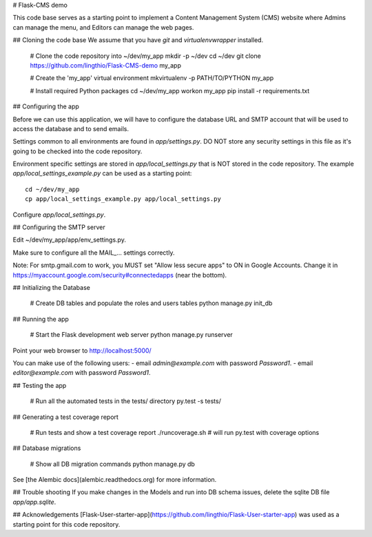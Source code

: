 # Flask-CMS demo

This code base serves as a starting point to implement a Content Management System (CMS)
website where Admins can manage the menu, and Editors can manage the web pages.

## Cloning the code base
We assume that you have `git` and `virtualenvwrapper` installed.

    # Clone the code repository into ~/dev/my_app
    mkdir -p ~/dev
    cd ~/dev
    git clone https://github.com/lingthio/Flask-CMS-demo my_app

    # Create the 'my_app' virtual environment
    mkvirtualenv -p PATH/TO/PYTHON my_app

    # Install required Python packages
    cd ~/dev/my_app
    workon my_app
    pip install -r requirements.txt
    
    
## Configuring the app

Before we can use this application, we will have to configure the database URL and SMTP account
that will be used to access the database and to send emails.

Settings common to all environments are found in `app/settings.py`. DO NOT store any security
settings in this file as it's going to be checked into the code repository.

Environment specific settings are stored in `app/local_settings.py` that is NOT stored in the code repository.
The example `app/local_settings_example.py` can be used as a starting point::

    cd ~/dev/my_app
    cp app/local_settings_example.py app/local_settings.py

Configure `app/local_settings.py`.

## Configuring the SMTP server

Edit ~/dev/my_app/app/env_settings.py.

Make sure to configure all the MAIL_... settings correctly.

Note: For smtp.gmail.com to work, you MUST set "Allow less secure apps" to ON in Google Accounts.
Change it in https://myaccount.google.com/security#connectedapps (near the bottom).

## Initializing the Database

    # Create DB tables and populate the roles and users tables
    python manage.py init_db


## Running the app

    # Start the Flask development web server
    python manage.py runserver

Point your web browser to http://localhost:5000/

You can make use of the following users:
- email `admin@example.com` with password `Password1`.
- email `editor@example.com` with password `Password1`.


## Testing the app

    # Run all the automated tests in the tests/ directory
    py.test -s tests/


## Generating a test coverage report

    # Run tests and show a test coverage report
    ./runcoverage.sh      # will run py.test with coverage options

## Database migrations

    # Show all DB migration commands
    python manage.py db

See [the Alembic docs](alembic.readthedocs.org) for more information.


## Trouble shooting
If you make changes in the Models and run into DB schema issues, delete the sqlite DB file `app/app.sqlite`.


## Acknowledgements
[Flask-User-starter-app](https://github.com/lingthio/Flask-User-starter-app) was used as a starting point for this code repository.


